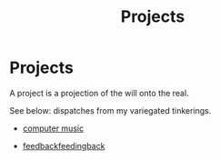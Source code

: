 #+title: Projects

* Projects
# A project is a [[file:projection.org][projection]] of the [[file:will.org][will]] onto the [[file:real.org][real]].
A project is a projection of the will onto the real.
# See below: dispatches from my variegated [[file:tinkering.org][tinkerings]].
See below: dispatches from my variegated tinkerings.

# - Chaotic oscillators
- [[file:computer_music.org][computer music]]
# - Control-voltage colorimeter
- [[file:feedbackfeedingback.org][feedbackfeedingback]]
# - Thinkpad[fn::T430 (running arch (btw))]

